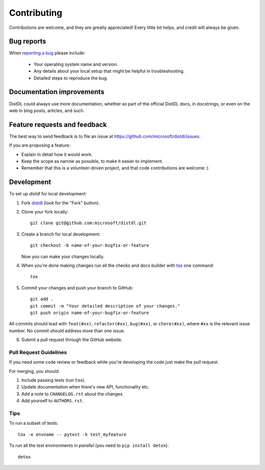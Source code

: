 ============
Contributing
============

Contributions are welcome, and they are greatly appreciated! Every
little bit helps, and credit will always be given.

Bug reports
===========

When `reporting a bug <https://github.com/microsoft/distdl/issues>`_ please include:

    * Your operating system name and version.
    * Any details about your local setup that might be helpful in troubleshooting.
    * Detailed steps to reproduce the bug.

Documentation improvements
==========================

DistDL could always use more documentation, whether as part of the
official DistDL docs, in docstrings, or even on the web in blog posts,
articles, and such.

Feature requests and feedback
=============================

The best way to send feedback is to file an issue at https://github.com/microsoft/distdl/issues.

If you are proposing a feature:

* Explain in detail how it would work.
* Keep the scope as narrow as possible, to make it easier to implement.
* Remember that this is a volunteer-driven project, and that code contributions are welcome :)

Development
===========

To set up `distdl` for local development:

1. Fork `distdl <https://github.com/microsoft/distdl>`_
   (look for the "Fork" button).
2. Clone your fork locally::

    git clone git@github.com:microsoft/distdl.git

3. Create a branch for local development::

    git checkout -b name-of-your-bugfix-or-feature

   Now you can make your changes locally.

4. When you're done making changes run all the checks and docs builder with `tox <https://tox.readthedocs.io/en/latest/install.html>`_ one command::

    tox

5. Commit your changes and push your branch to GitHub::

    git add .
    git commit -m "Your detailed description of your changes."
    git push origin name-of-your-bugfix-or-feature

All commits should lead with ``feat(#xx)``, ``refactor(#xx)``, ``bug(#xx)``, or ``chore(#xx)``, where ``#xx`` is the relevant issue number.  No commit should address more than one issue.

6. Submit a pull request through the GitHub website.

Pull Request Guidelines
-----------------------

If you need some code review or feedback while you're developing the code just make the pull request.

For merging, you should:

1. Include passing tests (run ``tox``).
2. Update documentation when there's new API, functionality etc.
3. Add a note to ``CHANGELOG.rst`` about the changes.
4. Add yourself to ``AUTHORS.rst``.

Tips
----

To run a subset of tests::

    tox -e envname -- pytest -k test_myfeature

To run all the test environments in *parallel* (you need to ``pip install detox``)::

    detox
